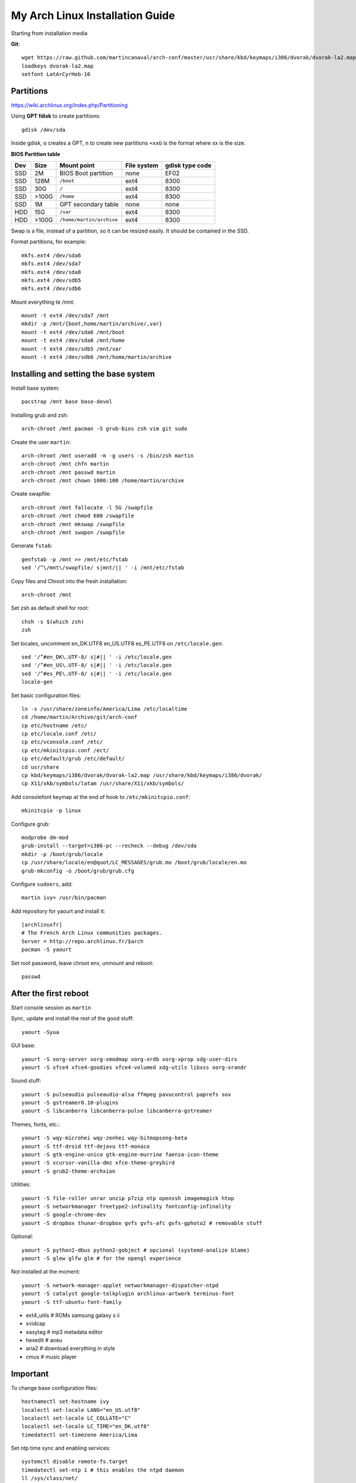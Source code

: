 My Arch Linux Installation Guide
================================
Starting from installation media

**Git**::

  wget https://raw.github.com/martincanaval/arch-conf/master/usr/share/kbd/keymaps/i386/dvorak/dvorak-la2.map
  loadkeys dvorak-la2.map
  setfont LatArCyrHeb-16

Partitions
----------
https://wiki.archlinux.org/index.php/Partitioning

Using **GPT fdisk** to create partitions::

  gdisk /dev/sda

Inside gdisk, ``o`` creates a GPT, ``n`` to create new partitions ``+xxG`` is
the format where xx is the size.

**BIOS Partition table**

+-----+-------+--------------------------+-------------+-----------------+
| Dev |  Size | Mount point              | File system | gdisk type code |
+=====+=======+==========================+=============+=================+
| SSD |    2M | BIOS Boot partition      | none        | EF02            |
+-----+-------+--------------------------+-------------+-----------------+
| SSD |  128M | ``/boot``                | ext4        | 8300            |
+-----+-------+--------------------------+-------------+-----------------+
| SSD |   30G | ``/``                    | ext4        | 8300            |
+-----+-------+--------------------------+-------------+-----------------+
| SSD | >100G | ``/home``                | ext4        | 8300            |
+-----+-------+--------------------------+-------------+-----------------+
| SSD |    1M | GPT secondary table      | none        | none            |
+-----+-------+--------------------------+-------------+-----------------+
| HDD |   15G | ``/var``                 | ext4        | 8300            |
+-----+-------+--------------------------+-------------+-----------------+
| HDD | >100G | ``/home/martin/archive`` | ext4        | 8300            |
+-----+-------+--------------------------+-------------+-----------------+

Swap is a file, instead of a partition, so it can be resized easily. It should
be contained in the SSD.

Format partitions, for example::

  mkfs.ext4 /dev/sda6
  mkfs.ext4 /dev/sda7
  mkfs.ext4 /dev/sda8
  mkfs.ext4 /dev/sdb5
  mkfs.ext4 /dev/sdb6

Mount everything te /mnt::

  mount -t ext4 /dev/sda7 /mnt
  mkdir -p /mnt/{boot,home/martin/archive/,var}
  mount -t ext4 /dev/sda6 /mnt/boot
  mount -t ext4 /dev/sda8 /mnt/home
  mount -t ext4 /dev/sdb5 /mnt/var
  mount -t ext4 /dev/sdb6 /mnt/home/martin/archive

Installing and setting the base system
--------------------------------------

Install base system::

  pacstrap /mnt base base-devel

Installing grub and zsh::

  arch-chroot /mnt pacman -S grub-bios zsh vim git sudo

Create the user ``martin``::

  arch-chroot /mnt useradd -m -g users -s /bin/zsh martin
  arch-chroot /mnt chfn martin
  arch-chroot /mnt passwd martin
  arch-chroot /mnt chown 1000:100 /home/martin/archive

Create swapfile::

  arch-chroot /mnt fallocate -l 5G /swapfile
  arch-chroot /mnt chmod 600 /swapfile
  arch-chroot /mnt mkswap /swapfile
  arch-chroot /mnt swapon /swapfile

Generate ``fstab``::

  genfstab -p /mnt >> /mnt/etc/fstab
  sed '/^\/mnt\/swapfile/ s|mnt/|| ' -i /mnt/etc/fstab

Copy files and Chroot into the fresh installation::

  arch-chroot /mnt

Set zsh as default shell for root::

  chsh -s $(which zsh)
  zsh

Set locales, uncomment en_DK.UTF8 en_US.UTF8 es_PE.UTF8 on ``/etc/locale.gen``::

  sed '/^#en_DK\.UTF-8/ s|#|| ' -i /etc/locale.gen
  sed '/^#en_US\.UTF-8/ s|#|| ' -i /etc/locale.gen
  sed '/^#es_PE\.UTF-8/ s|#|| ' -i /etc/locale.gen
  locale-gen

Set basic configuration files::

  ln -s /usr/share/zoneinfo/America/Lima /etc/localtime
  cd /home/martin/Archive/git/arch-conf
  cp etc/hostname /etc/
  cp etc/locale.conf /etc/
  cp etc/vconsole.conf /etc/
  cp etc/mkinitcpio.conf /ect/
  cp etc/default/grub /etc/default/
  cd usr/share
  cp kbd/keymaps/i386/dvorak/dvorak-la2.map /usr/share/kbd/keymaps/i386/dvorak/
  cp X11/xkb/symbols/latam /usr/share/X11/xkb/symbols/

Add consolefont keymap at the end of hook to ``/etc/mkinitcpio.conf``::

  mkinitcpio -p linux

Configure grub::

  modprobe dm-mod
  grub-install --target=i386-pc --recheck --debug /dev/sda
  mkdir -p /boot/grub/locale
  cp /usr/share/locale/en@quot/LC_MESSAGES/grub.mo /boot/grub/locale/en.mo
  grub-mkconfig -o /boot/grub/grub.cfg

Configure ``sudoers``, add::

  martin ivy= /usr/bin/pacman

Add repository for yaourt and install it::

  [archlinuxfr]
  # The French Arch Linux communities packages.
  Server = http://repo.archlinux.fr/$arch
  pacman -S yaourt

Set root password, leave chroot env, unmount and reboot::

  passwd

After the first reboot
----------------------

Start console session as ``martin``

Sync, update and install the rest of the good stuff::

  yaourt -Syua

GUI base::

  yaourt -S xorg-server xorg-xmodmap xorg-xrdb xorg-xprop xdg-user-dirs
  yaourt -S xfce4 xfce4-goodies xfce4-volumed xdg-utils libxss xorg-xrandr

Sound stuff::

  yaourt -S pulseaudio pulseaudio-alsa ffmpeg pavucontrol paprefs sox
  yaourt -S gstreamer0.10-plugins
  yaourt -S libcanberra libcanberra-pulse libcanberra-gstreamer

Themes, fonts,  etc.::

  yaourt -S wqy-microhei wqy-zenhei wqy-bitmapsong-beta
  yaourt -S ttf-droid ttf-dejavu ttf-monaco
  yaourt -S gtk-engine-unico gtk-engine-murrine faenza-icon-theme
  yaourt -S xcursor-vanilla-dmz xfce-theme-greybird
  yaourt -S grub2-theme-archxion

Utilities::

  yaourt -S file-roller unrar unzip p7zip ntp openssh imagemagick htop
  yaourt -S networkmanager freetype2-infinality fontconfig-infinality
  yaourt -S google-chrome-dev
  yaourt -S dropbox thunar-dropbox gvfs gvfs-afc gvfs-gphoto2 # removable stuff

Optional::

  yaourt -S python2-dbus python2-gobject # opcional (systemd-analize blame)
  yaourt -S glew glfw glm # for the opengl experience

Not installed at the moment::

  yaourt -S network-manager-applet networkmanager-dispatcher-ntpd
  yaourt -S catalyst google-talkplugin archlinux-artwork terminus-font
  yaourt -S ttf-ubuntu-font-family

* ext4_utils # ROMs samsung galaxy s ii
* xvidcap
* easytag # mp3 metadata editor
* hexedit # aoeu
* aria2 # download everything in style
* cmus # music player

Important
---------

To change base configuration files::

  hostnamectl set-hostname ivy
  localectl set-locale LANG="en_US.utf8"
  localectl set-locale LC_COLLATE="C"
  localectl set-locale LC_TIME="en_DK.utf8"
  timedatectl set-timezone America/Lima

Set ntp time sync and enabling services::

  systemctl disable remote-fs.target
  timedatectl set-ntp 1 # this enables the ntpd daemon
  ll /sys/class/net/
  systemctl enable NetworkManager.service
  # systemctl enable dhcpcd@enp0s25.service

**Updating mirrorlists**

When Pacman mirrorlist is updated, re-generate ``/etc/pacmand.d/mirrorlist``::

  sed '/#Server/ s|#|| ' -i /etc/pacman.d/mirrorlist.pacnew
  sed '/^#.*$/d' -i /etc/pacman.d/mirrorlist.pacnew
  rankmirrors -n 6 /etc/pacman.d/mirrorlist.pacnew > /etc/pacman.d/mirrorlist
  rm /etc/pacman.d/mirrorlist.pacnew

Tweaks and hacks
----------------

**Caps Lock to control**

TTY was taken care with the custom keymap, now for X::

  cp git/.../home/martin/.Xmodmap ~/.Xmodmap

**Dvorak ES_LA**::

  cp git/.../latam /usr/share/X11/xkb/symbols/

Set keyboard to ``Español Latino América`` variation ``dvla``

**Icons for thunar plugins**::

  cd .local/share/icons/Faience/apps/16/
  ln -s dropbox.png thunar-dropbox.png
  ln -s file-roller.png tap-create.png
  ln -s ../../places/16/folder-download.png tap-extract.png
  ln -s ../../places/16/folder-saved-search.png tap-extract-to.png

**User home directories**

Create the needed directoties, make sure ``xdg-user-dirs`` is installed and
edit the file ``.config/user-dirs.dirs`` as needed.

**Fix fonts for some applications**::

  gconftool-2 --set --type string /desktop/gnome/interface/font_name Sans
  gconftool-2 --set --type string \
    /desktop/gnome/interface/monospace_font_name Cousine

**Fix google chrome with preferred applications**

Make sure ``xorg-xprop`` is installed::

  cp /usr/share/applications/google-chrome.desktop ~/.local/share/xfce4/helpers/

Make the following changes::

  Type=X-XFCE-Helper
  X-XFCE-Category=WebBrowser
  X-XFCE-Commands=/opt/google/chrome/google-chrome
  X-XFCE-CommandsWithParameter=/opt/google/chrome/google-chrome "%s"

**Sound control keys on Xfce**

Settings » Settings Editor » xfce-mixer

* Set ``active-card`` to the same value as ``sound-card``

**Event sounds for Xfce**

Settings » Appearance » Settings

* Activate ``Enable event sounds`` and ``Enable input feedback sounds``

Settings » Settings Editor » xsettings » net

* Set ``SoundThemeName`` to ``Fresh and Clean``

**Android-sdk**

Needed libs from ``multilib``::

  yaourt -S lib32-alsa-lib lib32-openal lib32-libstdc++5 lib32-libxv
  yaourt -S lib32-ncurses lib32-sdl lib32-zlib lib32-libxrandr lib32-libpulse
  yaourt -S lib32-alsa-plugins lib32-catalyst-utils

Packages keept locally
----------------------

* extra/grml-zsh-config **0.7.1-3**
* Equinox Evolution Light **1.50**
* Faience Icons **0.5.1**
* Faience Theme **0.5.3**

**Theme Faience**

murrine-statusbar::

  font_name = 9

murrine_separator_menu_item::

  xthickness = 2
  ythickness = 2
  contrast = 0.4

murrine-menu-item::

  xthickness = 3
  ythickness = 4

murrine-scrollbar::

  roundness = 2

**Theme greybird**

Cool separators::

  separatorstyle = 1

Scrollbars parameters::

  GtkScrollbar    ::slider-width         = 6
  GtkScrollbar    ::trough-border        = 1
  GtkScrollbar    ::has-backward-stepper = 0
  GtkScrollbar    ::has-forward-stepper  = 0

Scrollbar style::

  style "scrollbar"
  {
    bg[SELECTED]        = shade (0.6, @base_color)
    bg[ACTIVE]          = @base_color

    engine "murrine" {
      roundness         = 2
      gradient_shades   = {1.0,1.0,1.0,1.0}
      highlight_shade   = 1.0
      glow_shade        = 1.0
      reliefstyle       = 0
      gradient_colors   = FALSE
      lightborder_shade = 1.0
      lightborderstyle  = 0
      trough_shades     = { 1.3, 1.3}
      border_shades     = { 2.0, 2.0}
      contrast          = 0.0
    }
  }


**Unused Stuff**

Add repository to ``/etc/pacman.conf`` for *ATI RADEON HD 5xxx series* drivers
before core::

  [catalyst]
  Server = http://catalyst.apocalypsus.net/repo/catalyst/$arch

Sync clock::

  ntpd -qg

Fix gtk themes for QT::

 gconftool-2 --set --type string /desktop/gnome/interface/gtk_theme greybird-git

